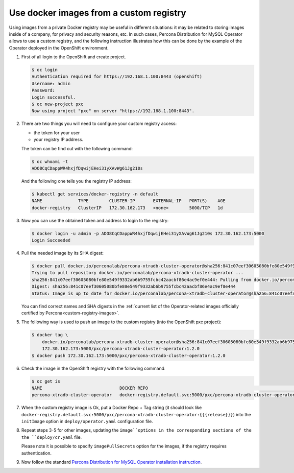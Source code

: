 .. _custom-registry:

Use docker images from a custom registry
========================================

Using images from a private Docker registry may be useful in different
situations: it may be related to storing images inside of a company, for
privacy and security reasons, etc. In such cases, Percona Distribution for MySQL
Operator allows to use a custom registry, and the following instruction
illustrates how this can be done by the example of the Operator deployed
in the OpenShift environment.

1. First of all login to the OpenShift and create project.

   .. code:: bash

      $ oc login
      Authentication required for https://192.168.1.100:8443 (openshift)
      Username: admin
      Password:
      Login successful.
      $ oc new-project pxc
      Now using project "pxc" on server "https://192.168.1.100:8443".

2. There are two things you will need to configure your custom registry
   access:

   -  the token for your user
   -  your registry IP address.

   The token can be find out with the following command:

   .. code:: bash

      $ oc whoami -t
      ADO8CqCDappWR4hxjfDqwijEHei31yXAvWg61Jg210s

   And the following one tells you the registry IP address:

   .. code:: bash

      $ kubectl get services/docker-registry -n default
      NAME              TYPE        CLUSTER-IP       EXTERNAL-IP   PORT(S)    AGE
      docker-registry   ClusterIP   172.30.162.173   <none>        5000/TCP   1d

3. Now you can use the obtained token and address to login to the
   registry:

   .. code:: bash

      $ docker login -u admin -p ADO8CqCDappWR4hxjfDqwijEHei31yXAvWg61Jg210s 172.30.162.173:5000
      Login Succeeded

4. Pull the needed image by its SHA digest:

   .. code:: bash

      $ docker pull docker.io/perconalab/percona-xtradb-cluster-operator@sha256:841c07eef30605080bfe80e549f9332ab6b9755fcbc42aacbf86e4ac9ef0e444
      Trying to pull repository docker.io/perconalab/percona-xtradb-cluster-operator ...
      sha256:841c07eef30605080bfe80e549f9332ab6b9755fcbc42aacbf86e4ac9ef0e444: Pulling from docker.io/perconalab/percona-xtradb-cluster-operator
      Digest: sha256:841c07eef30605080bfe80e549f9332ab6b9755fcbc42aacbf86e4ac9ef0e444
      Status: Image is up to date for docker.io/perconalab/percona-xtradb-cluster-operator@sha256:841c07eef30605080bfe80e549f9332ab6b9755fcbc42aacbf86e4ac9ef0e444

   You can find correct names and SHA digests in the
   :ref:`current list of the Operator-related images officially certified by Percona<custom-registry-images>`.

5. The following way is used to push an image to the custom registry
   (into the OpenShift pxc project):

   .. code:: bash

      $ docker tag \
          docker.io/perconalab/percona-xtradb-cluster-operator@sha256:841c07eef30605080bfe80e549f9332ab6b9755fcbc42aacbf86e4ac9ef0e444 \
          172.30.162.173:5000/pxc/percona-xtradb-cluster-operator:1.2.0
      $ docker push 172.30.162.173:5000/pxc/percona-xtradb-cluster-operator:1.2.0

6. Check the image in the OpenShift registry with the following command:

   .. code:: bash

      $ oc get is
      NAME                              DOCKER REPO                                                            TAGS      UPDATED
      percona-xtradb-cluster-operator   docker-registry.default.svc:5000/pxc/percona-xtradb-cluster-operator   {{{release}}}     2 hours ago

7. When the custom registry image is Ok, put a Docker Repo + Tag string
   (it should look like
   ``docker-registry.default.svc:5000/pxc/percona-xtradb-cluster-operator:{{{release}}}``)
   into the ``initImage`` option in ``deploy/operator.yaml`` configuration file.

8. Repeat steps 3-5 for other images, updating the ``image``options in the
   corresponding sections of the the ``deploy/cr.yaml`` file.

   Please note it is possible to specify ``imagePullSecrets`` option for
   the images, if the registry requires authentication.

9. Now follow the standard `Percona Distribution for MySQL Operator installation
   instruction <./openshift>`__.

